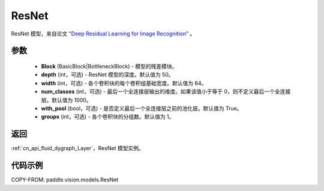 .. _cn_api_paddle_vision_models_ResNet:

ResNet
-------------------------------

.. py:class:: paddle.vision.models.ResNet(Block, depth=50, width=64, num_classes=1000, with_pool=True, groups=1)


ResNet 模型，来自论文 `"Deep Residual Learning for Image Recognition" <https://arxiv.org/pdf/1512.03385.pdf>`_ 。

参数
:::::::::

  - **Block** (BasicBlock|BottleneckBlock) - 模型的残差模块。
  - **depth** (int，可选) - ResNet 模型的深度。默认值为 50。
  - **width** (int，可选) - 各个卷积块的每个卷积组基础宽度。默认值为 64。
  - **num_classes** (int，可选) - 最后一个全连接层输出的维度。如果该值小于等于 0，则不定义最后一个全连接层。默认值为 1000。
  - **with_pool** (bool，可选) - 是否定义最后一个全连接层之前的池化层。默认值为 True。
  - **groups** (int，可选) - 各个卷积块的分组数。默认值为 1。

返回
:::::::::

:ref:`cn_api_fluid_dygraph_Layer`，ResNet 模型实例。

代码示例
:::::::::

COPY-FROM: paddle.vision.models.ResNet
